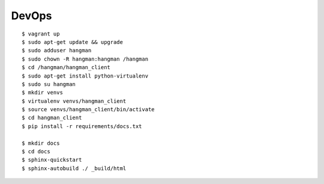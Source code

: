 DevOps
=================================================

::

    $ vagrant up
    $ sudo apt-get update && upgrade
    $ sudo adduser hangman
    $ sudo chown -R hangman:hangman /hangman
    $ cd /hangman/hangman_client
    $ sudo apt-get install python-virtualenv
    $ sudo su hangman
    $ mkdir venvs
    $ virtualenv venvs/hangman_client
    $ source venvs/hangman_client/bin/activate
    $ cd hangman_client
    $ pip install -r requirements/docs.txt

    $ mkdir docs
    $ cd docs
    $ sphinx-quickstart
    $ sphinx-autobuild ./ _build/html

